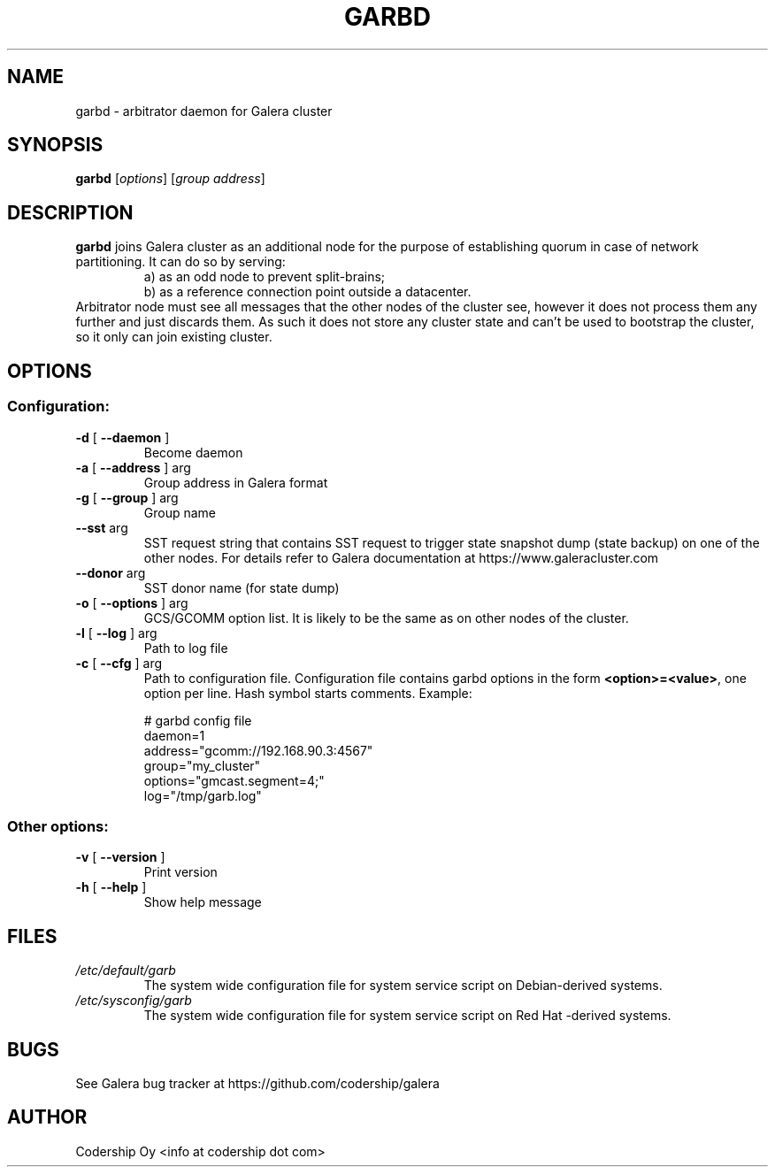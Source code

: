 .TH GARBD "8" "December 2014" "garbd  INFO: 2.8.r165" "System Administration Utilities"
.SH NAME
garbd \- arbitrator daemon for Galera cluster

.SH SYNOPSIS
.B garbd
[\fI\,options\/\fR] [\fI\,group address\/\fR]

.SH DESCRIPTION
.B garbd
joins Galera cluster as an additional node for the purpose of establishing
quorum in case of network partitioning. It can do so by serving:
.RS
a) as an odd node to prevent split-brains;
.RE
.RS
b) as a reference connection point outside a datacenter.
.RE
Arbitrator node must see all messages that the other nodes of the cluster
see, however it does not process them any further and just discards them.
As such it does not store any cluster state and can't be used to bootstrap
the cluster, so it only can join existing cluster.

.SH OPTIONS
.SS "Configuration:"
.TP
\fB\-d\fR [ \fB\-\-daemon\fR ]
Become daemon
.TP
\fB\-a\fR [ \fB\-\-address\fR ] arg
Group address in Galera format
.TP
\fB\-g\fR [ \fB\-\-group\fR ] arg
Group name
.TP
\fB\-\-sst\fR arg
SST request string that contains SST request to trigger state snapshot dump
(state backup) on one of the other nodes. For details refer to Galera
documentation at https://www.galeracluster.com
.TP
\fB\-\-donor\fR arg
SST donor name (for state dump)
.TP
\fB\-o\fR [ \fB\-\-options\fR ] arg
GCS/GCOMM option list. It is likely to be the same as on other nodes of the
cluster.
.TP
\fB\-l\fR [ \fB\-\-log\fR ] arg
Path to log file
.TP
\fB\-c\fR [ \fB\-\-cfg\fR ] arg
Path to configuration file.
Configuration file contains garbd options in the form \fB<option>=<value>\fR, one option per line.
Hash symbol starts comments. Example:

.RS
# garbd config file
.br
daemon=1
.br
address="gcomm://192.168.90.3:4567"
.br
group="my_cluster"
.br
options="gmcast.segment=4;"
.br
log="/tmp/garb.log"
.RE
.SS "Other options:"
.TP
\fB\-v\fR [ \fB\-\-version\fR ]
Print version
.TP
\fB\-h\fR [ \fB\-\-help\fR ]
Show help message
.PP

.SH FILES
.I /etc/default/garb
.RS
The system wide configuration file for system service script
on Debian-derived systems.
.RE
.I /etc/sysconfig/garb
.RS
The system wide configuration file for system service script
on Red Hat \-derived systems.
.RE

.SH BUGS
See Galera bug tracker at https://github.com/codership/galera

.SH AUTHOR
Codership Oy <info at codership dot com>
